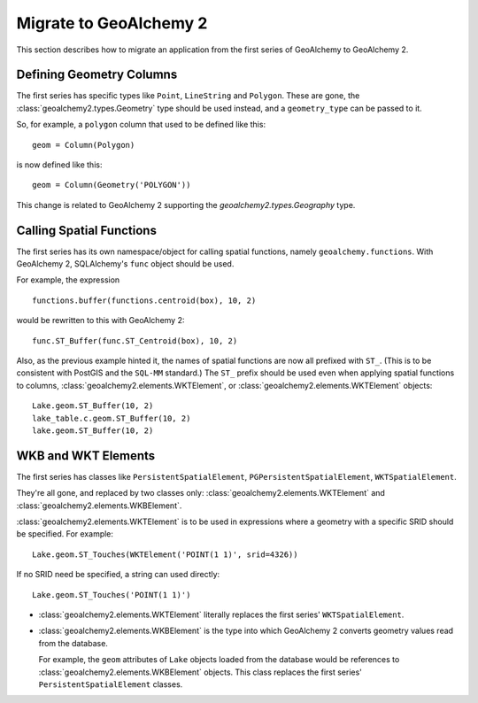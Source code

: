 .. _migrate:

Migrate to GeoAlchemy 2
=======================

This section describes how to migrate an application from the first
series of GeoAlchemy to GeoAlchemy 2.

Defining Geometry Columns
-------------------------

The first series has specific types like ``Point``, ``LineString`` and
``Polygon``. These are gone, the :class:`geoalchemy2.types.Geometry` type
should be used instead, and a ``geometry_type`` can be passed to it.

So, for example, a ``polygon`` column that used to be defined like this::

    geom = Column(Polygon)

is now defined like this::

    geom = Column(Geometry('POLYGON'))

This change is related to GeoAlchemy 2 supporting the
`geoalchemy2.types.Geography` type.

Calling Spatial Functions
-------------------------

The first series has its own namespace/object for calling spatial
functions, namely ``geoalchemy.functions``. With GeoAlchemy 2,
SQLAlchemy's ``func`` object should be used.

For example, the expression

::

    functions.buffer(functions.centroid(box), 10, 2)

would be rewritten to this with GeoAlchemy 2::

    func.ST_Buffer(func.ST_Centroid(box), 10, 2)

Also, as the previous example hinted it, the names of spatial functions are now
all prefixed with ``ST_``. (This is to be consistent with PostGIS and the
``SQL-MM`` standard.) The ``ST_`` prefix should be used even when applying
spatial functions to columns, :class:`geoalchemy2.elements.WKTElement`,
or :class:`geoalchemy2.elements.WKTElement` objects::

    Lake.geom.ST_Buffer(10, 2)
    lake_table.c.geom.ST_Buffer(10, 2)
    lake.geom.ST_Buffer(10, 2)

WKB and WKT Elements
--------------------

The first series has classes like ``PersistentSpatialElement``,
``PGPersistentSpatialElement``, ``WKTSpatialElement``.

They're all gone, and replaced by two classes only:
:class:`geoalchemy2.elements.WKTElement` and
:class:`geoalchemy2.elements.WKBElement`.

:class:`geoalchemy2.elements.WKTElement` is to be used in expressions
where a geometry with a specific SRID should be specified. For example::

    Lake.geom.ST_Touches(WKTElement('POINT(1 1)', srid=4326))

If no SRID need be specified, a string can used directly::

    Lake.geom.ST_Touches('POINT(1 1)')

* :class:`geoalchemy2.elements.WKTElement` literally replaces the
  first series' ``WKTSpatialElement``.
* :class:`geoalchemy2.elements.WKBElement` is the type into which GeoAlchemy
  2 converts geometry values read from the database.

  For example, the ``geom``
  attributes of ``Lake`` objects loaded from the database would be references
  to :class:`geoalchemy2.elements.WKBElement` objects. This class replaces
  the first series' ``PersistentSpatialElement`` classes.
